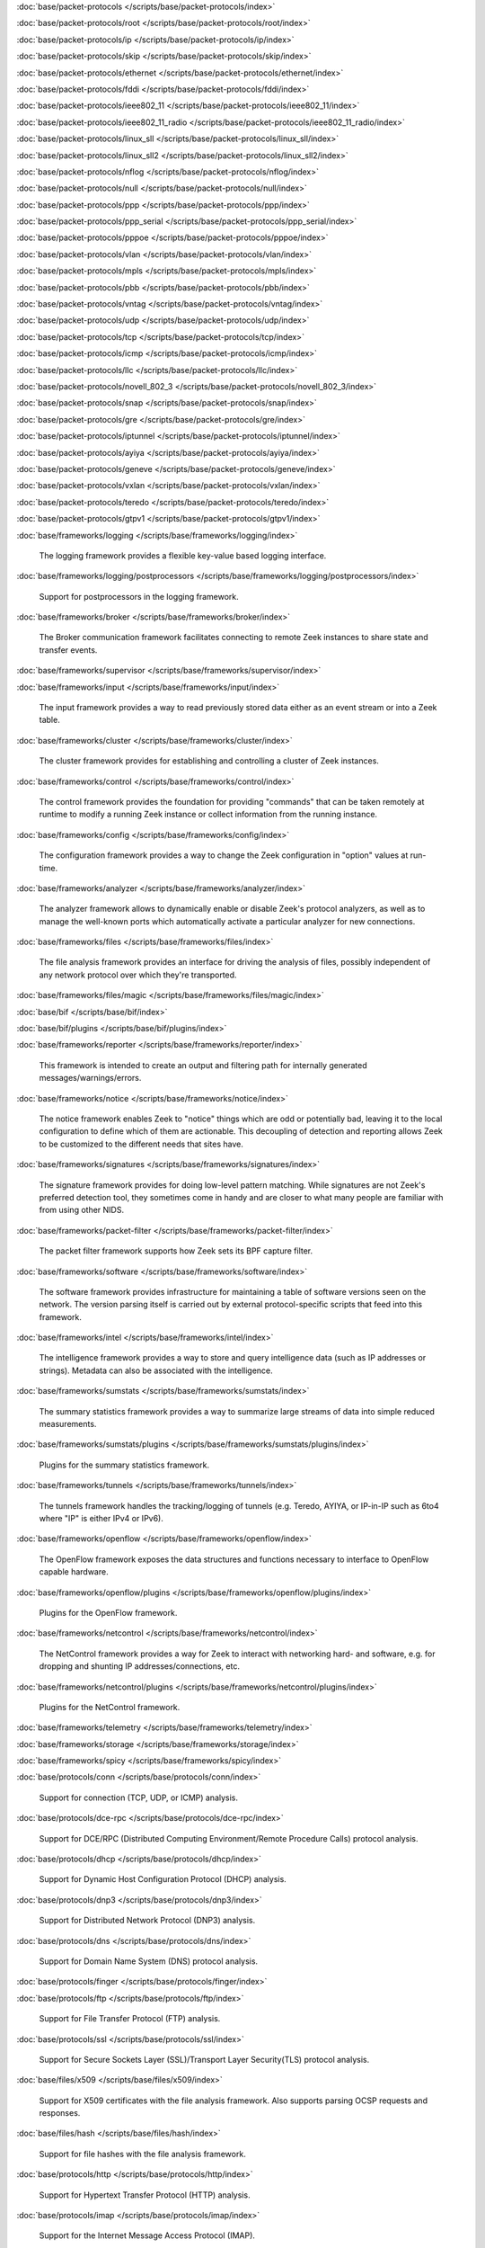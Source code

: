 :doc:`base/packet-protocols </scripts/base/packet-protocols/index>`


:doc:`base/packet-protocols/root </scripts/base/packet-protocols/root/index>`


:doc:`base/packet-protocols/ip </scripts/base/packet-protocols/ip/index>`


:doc:`base/packet-protocols/skip </scripts/base/packet-protocols/skip/index>`


:doc:`base/packet-protocols/ethernet </scripts/base/packet-protocols/ethernet/index>`


:doc:`base/packet-protocols/fddi </scripts/base/packet-protocols/fddi/index>`


:doc:`base/packet-protocols/ieee802_11 </scripts/base/packet-protocols/ieee802_11/index>`


:doc:`base/packet-protocols/ieee802_11_radio </scripts/base/packet-protocols/ieee802_11_radio/index>`


:doc:`base/packet-protocols/linux_sll </scripts/base/packet-protocols/linux_sll/index>`


:doc:`base/packet-protocols/linux_sll2 </scripts/base/packet-protocols/linux_sll2/index>`


:doc:`base/packet-protocols/nflog </scripts/base/packet-protocols/nflog/index>`


:doc:`base/packet-protocols/null </scripts/base/packet-protocols/null/index>`


:doc:`base/packet-protocols/ppp </scripts/base/packet-protocols/ppp/index>`


:doc:`base/packet-protocols/ppp_serial </scripts/base/packet-protocols/ppp_serial/index>`


:doc:`base/packet-protocols/pppoe </scripts/base/packet-protocols/pppoe/index>`


:doc:`base/packet-protocols/vlan </scripts/base/packet-protocols/vlan/index>`


:doc:`base/packet-protocols/mpls </scripts/base/packet-protocols/mpls/index>`


:doc:`base/packet-protocols/pbb </scripts/base/packet-protocols/pbb/index>`


:doc:`base/packet-protocols/vntag </scripts/base/packet-protocols/vntag/index>`


:doc:`base/packet-protocols/udp </scripts/base/packet-protocols/udp/index>`


:doc:`base/packet-protocols/tcp </scripts/base/packet-protocols/tcp/index>`


:doc:`base/packet-protocols/icmp </scripts/base/packet-protocols/icmp/index>`


:doc:`base/packet-protocols/llc </scripts/base/packet-protocols/llc/index>`


:doc:`base/packet-protocols/novell_802_3 </scripts/base/packet-protocols/novell_802_3/index>`


:doc:`base/packet-protocols/snap </scripts/base/packet-protocols/snap/index>`


:doc:`base/packet-protocols/gre </scripts/base/packet-protocols/gre/index>`


:doc:`base/packet-protocols/iptunnel </scripts/base/packet-protocols/iptunnel/index>`


:doc:`base/packet-protocols/ayiya </scripts/base/packet-protocols/ayiya/index>`


:doc:`base/packet-protocols/geneve </scripts/base/packet-protocols/geneve/index>`


:doc:`base/packet-protocols/vxlan </scripts/base/packet-protocols/vxlan/index>`


:doc:`base/packet-protocols/teredo </scripts/base/packet-protocols/teredo/index>`


:doc:`base/packet-protocols/gtpv1 </scripts/base/packet-protocols/gtpv1/index>`


:doc:`base/frameworks/logging </scripts/base/frameworks/logging/index>`

   The logging framework provides a flexible key-value based logging interface.

:doc:`base/frameworks/logging/postprocessors </scripts/base/frameworks/logging/postprocessors/index>`

   Support for postprocessors in the logging framework.

:doc:`base/frameworks/broker </scripts/base/frameworks/broker/index>`

   The Broker communication framework facilitates connecting to remote Zeek
   instances to share state and transfer events.

:doc:`base/frameworks/supervisor </scripts/base/frameworks/supervisor/index>`


:doc:`base/frameworks/input </scripts/base/frameworks/input/index>`

   The input framework provides a way to read previously stored data either as
   an event stream or into a Zeek table.

:doc:`base/frameworks/cluster </scripts/base/frameworks/cluster/index>`

   The cluster framework provides for establishing and controlling a cluster
   of Zeek instances.

:doc:`base/frameworks/control </scripts/base/frameworks/control/index>`

   The control framework provides the foundation for providing "commands"
   that can be taken remotely at runtime to modify a running Zeek instance
   or collect information from the running instance.

:doc:`base/frameworks/config </scripts/base/frameworks/config/index>`

   The configuration framework provides a way to change the Zeek configuration
   in "option" values at run-time.

:doc:`base/frameworks/analyzer </scripts/base/frameworks/analyzer/index>`

   The analyzer framework allows to dynamically enable or disable Zeek's
   protocol analyzers, as well as to manage the well-known ports which
   automatically activate a particular analyzer for new connections.

:doc:`base/frameworks/files </scripts/base/frameworks/files/index>`

   The file analysis framework provides an interface for driving the analysis
   of files, possibly independent of any network protocol over which they're
   transported.

:doc:`base/frameworks/files/magic </scripts/base/frameworks/files/magic/index>`


:doc:`base/bif </scripts/base/bif/index>`


:doc:`base/bif/plugins </scripts/base/bif/plugins/index>`


:doc:`base/frameworks/reporter </scripts/base/frameworks/reporter/index>`

   This framework is intended to create an output and filtering path for
   internally generated messages/warnings/errors.

:doc:`base/frameworks/notice </scripts/base/frameworks/notice/index>`

   The notice framework enables Zeek to "notice" things which are odd or
   potentially bad, leaving it to the local configuration to define which
   of them are actionable.  This decoupling of detection and reporting allows
   Zeek to be customized to the different needs that sites have.

:doc:`base/frameworks/signatures </scripts/base/frameworks/signatures/index>`

   The signature framework provides for doing low-level pattern matching.  While
   signatures are not Zeek's preferred detection tool, they sometimes come in
   handy and are closer to what many people are familiar with from using
   other NIDS.

:doc:`base/frameworks/packet-filter </scripts/base/frameworks/packet-filter/index>`

   The packet filter framework supports how Zeek sets its BPF capture filter.

:doc:`base/frameworks/software </scripts/base/frameworks/software/index>`

   The software framework provides infrastructure for maintaining a table
   of software versions seen on the network. The version parsing itself
   is carried out by external protocol-specific scripts that feed into
   this framework.

:doc:`base/frameworks/intel </scripts/base/frameworks/intel/index>`

   The intelligence framework provides a way to store and query intelligence
   data (such as IP addresses or strings). Metadata can also be associated
   with the intelligence.

:doc:`base/frameworks/sumstats </scripts/base/frameworks/sumstats/index>`

   The summary statistics framework provides a way to summarize large streams
   of data into simple reduced measurements.

:doc:`base/frameworks/sumstats/plugins </scripts/base/frameworks/sumstats/plugins/index>`

   Plugins for the summary statistics framework.

:doc:`base/frameworks/tunnels </scripts/base/frameworks/tunnels/index>`

   The tunnels framework handles the tracking/logging of tunnels (e.g. Teredo,
   AYIYA, or IP-in-IP such as 6to4 where "IP" is either IPv4 or IPv6).

:doc:`base/frameworks/openflow </scripts/base/frameworks/openflow/index>`

   The OpenFlow framework exposes the data structures and functions
   necessary to interface to OpenFlow capable hardware.

:doc:`base/frameworks/openflow/plugins </scripts/base/frameworks/openflow/plugins/index>`

   Plugins for the OpenFlow framework.

:doc:`base/frameworks/netcontrol </scripts/base/frameworks/netcontrol/index>`

   The NetControl framework provides a way for Zeek to interact with networking
   hard- and software, e.g. for dropping and shunting IP addresses/connections,
   etc.

:doc:`base/frameworks/netcontrol/plugins </scripts/base/frameworks/netcontrol/plugins/index>`

   Plugins for the NetControl framework.

:doc:`base/frameworks/telemetry </scripts/base/frameworks/telemetry/index>`


:doc:`base/frameworks/storage </scripts/base/frameworks/storage/index>`


:doc:`base/frameworks/spicy </scripts/base/frameworks/spicy/index>`


:doc:`base/protocols/conn </scripts/base/protocols/conn/index>`

   Support for connection (TCP, UDP, or ICMP) analysis.

:doc:`base/protocols/dce-rpc </scripts/base/protocols/dce-rpc/index>`

   Support for DCE/RPC (Distributed Computing Environment/Remote Procedure
   Calls) protocol analysis.

:doc:`base/protocols/dhcp </scripts/base/protocols/dhcp/index>`

   Support for Dynamic Host Configuration Protocol (DHCP) analysis.

:doc:`base/protocols/dnp3 </scripts/base/protocols/dnp3/index>`

   Support for Distributed Network Protocol (DNP3) analysis.

:doc:`base/protocols/dns </scripts/base/protocols/dns/index>`

   Support for Domain Name System (DNS) protocol analysis.

:doc:`base/protocols/finger </scripts/base/protocols/finger/index>`


:doc:`base/protocols/ftp </scripts/base/protocols/ftp/index>`

   Support for File Transfer Protocol (FTP) analysis.

:doc:`base/protocols/ssl </scripts/base/protocols/ssl/index>`

   Support for Secure Sockets Layer (SSL)/Transport Layer Security(TLS) protocol analysis.

:doc:`base/files/x509 </scripts/base/files/x509/index>`

   Support for X509 certificates with the file analysis framework.
   Also supports parsing OCSP requests and responses.

:doc:`base/files/hash </scripts/base/files/hash/index>`

   Support for file hashes with the file analysis framework.

:doc:`base/protocols/http </scripts/base/protocols/http/index>`

   Support for Hypertext Transfer Protocol (HTTP) analysis.

:doc:`base/protocols/imap </scripts/base/protocols/imap/index>`

   Support for the Internet Message Access Protocol (IMAP).
   
   Note that currently the IMAP analyzer only supports analyzing IMAP sessions
   until they do or do not switch to TLS using StartTLS. Hence, we do not get
   mails from IMAP sessions, only X509 certificates.

:doc:`base/protocols/irc </scripts/base/protocols/irc/index>`

   Support for Internet Relay Chat (IRC) protocol analysis.

:doc:`base/protocols/krb </scripts/base/protocols/krb/index>`

   Support for Kerberos protocol analysis.

:doc:`base/protocols/ldap </scripts/base/protocols/ldap/index>`


:doc:`base/protocols/modbus </scripts/base/protocols/modbus/index>`

   Support for Modbus protocol analysis.

:doc:`base/protocols/mqtt </scripts/base/protocols/mqtt/index>`

   Support for MQTT protocol analysis.

:doc:`base/protocols/mysql </scripts/base/protocols/mysql/index>`

   Support for MySQL protocol analysis.

:doc:`base/protocols/ntlm </scripts/base/protocols/ntlm/index>`

   Support for NT LAN Manager (NTLM) protocol analysis.

:doc:`base/protocols/ntp </scripts/base/protocols/ntp/index>`


:doc:`base/protocols/pop3 </scripts/base/protocols/pop3/index>`

   Support for POP3 (Post Office Protocol) protocol analysis.

:doc:`base/protocols/postgresql </scripts/base/protocols/postgresql/index>`


:doc:`base/protocols/quic </scripts/base/protocols/quic/index>`


:doc:`base/protocols/radius </scripts/base/protocols/radius/index>`

   Support for RADIUS protocol analysis.

:doc:`base/protocols/rdp </scripts/base/protocols/rdp/index>`

   Support for Remote Desktop Protocol (RDP) analysis.

:doc:`base/protocols/redis </scripts/base/protocols/redis/index>`


:doc:`base/protocols/rfb </scripts/base/protocols/rfb/index>`

   Support for Remote FrameBuffer analysis.  This includes all VNC servers.

:doc:`base/protocols/sip </scripts/base/protocols/sip/index>`

   Support for Session Initiation Protocol (SIP) analysis.

:doc:`base/protocols/snmp </scripts/base/protocols/snmp/index>`

   Support for Simple Network Management Protocol (SNMP) analysis.

:doc:`base/protocols/smb </scripts/base/protocols/smb/index>`

   Support for SMB protocol analysis.

:doc:`base/protocols/smtp </scripts/base/protocols/smtp/index>`

   Support for Simple Mail Transfer Protocol (SMTP) analysis.

:doc:`base/protocols/socks </scripts/base/protocols/socks/index>`

   Support for Socket Secure (SOCKS) protocol analysis.

:doc:`base/protocols/ssh </scripts/base/protocols/ssh/index>`

   Support for SSH protocol analysis.

:doc:`base/protocols/syslog </scripts/base/protocols/syslog/index>`

   Support for Syslog protocol analysis.

:doc:`base/protocols/websocket </scripts/base/protocols/websocket/index>`


:doc:`base/protocols/tunnels </scripts/base/protocols/tunnels/index>`

   Provides DPD signatures for tunneling protocols that otherwise
   wouldn't be detected at all.

:doc:`base/protocols/xmpp </scripts/base/protocols/xmpp/index>`

   Support for the Extensible Messaging and Presence Protocol (XMPP).
   
   Note that currently the XMPP analyzer only supports analyzing XMPP sessions
   until they do or do not switch to TLS using StartTLS. Hence, we do not get
   actual chat information from XMPP sessions, only X509 certificates.

:doc:`base/files/pe </scripts/base/files/pe/index>`

   Support for Portable Executable (PE) file analysis.

:doc:`base/files/extract </scripts/base/files/extract/index>`

   Support for extracting files with the file analysis framework.

:doc:`builtin-plugins </scripts/builtin-plugins/index>`


:doc:`builtin-plugins/Zeek_AF_Packet </scripts/builtin-plugins/Zeek_AF_Packet/index>`


:doc:`builtin-plugins/Zeek_JavaScript </scripts/builtin-plugins/Zeek_JavaScript/index>`


:doc:`zeekygen </scripts/zeekygen/index>`

   This package is loaded during the process which automatically generates
   reference documentation for all Zeek scripts (i.e. "Zeekygen").  Its only
   purpose is to provide an easy way to load all known Zeek scripts plus any
   extra scripts needed or used by the documentation process.

:doc:`policy/frameworks/cluster/backend/zeromq </scripts/policy/frameworks/cluster/backend/zeromq/index>`


:doc:`policy/frameworks/management/agent </scripts/policy/frameworks/management/agent/index>`


:doc:`policy/frameworks/management </scripts/policy/frameworks/management/index>`


:doc:`policy/frameworks/management/controller </scripts/policy/frameworks/management/controller/index>`


:doc:`policy/frameworks/management/supervisor </scripts/policy/frameworks/management/supervisor/index>`


:doc:`policy/frameworks/intel/seen </scripts/policy/frameworks/intel/seen/index>`

   Scripts that send data to the intelligence framework.

:doc:`policy/frameworks/notice </scripts/policy/frameworks/notice/index>`


:doc:`policy/frameworks/storage/backend/redis </scripts/policy/frameworks/storage/backend/redis/index>`


:doc:`policy/frameworks/storage/backend/sqlite </scripts/policy/frameworks/storage/backend/sqlite/index>`


:doc:`policy/integration/collective-intel </scripts/policy/integration/collective-intel/index>`

   The scripts in this module are for deeper integration with the
   Collective Intelligence Framework (CIF) since Zeek's Intel framework
   doesn't natively behave the same as CIF nor does it store and maintain
   the same data in all cases.

:doc:`policy/misc/detect-traceroute </scripts/policy/misc/detect-traceroute/index>`

   Detect hosts that are running traceroute.

:doc:`policy/frameworks/management/node </scripts/policy/frameworks/management/node/index>`


